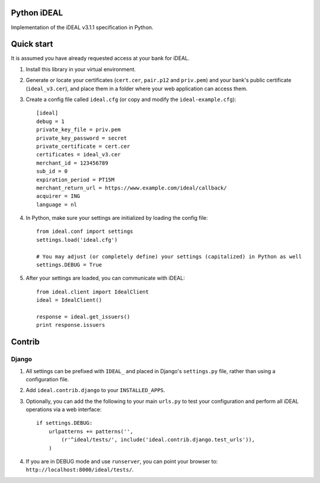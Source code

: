 Python iDEAL
============

Implementation of the iDEAL v3.1.1 specification in Python.

Quick start
===========

It is assumed you have already requested access at your bank for iDEAL.

1. Install this library in your virtual environment.

2. Generate or locate your certificates (``cert.cer``, ``pair.p12`` and ``priv.pem``) and your bank's public certificate
   (``ideal_v3.cer``), and place them in a folder where your web application can access them.

3. Create a config file called ``ideal.cfg`` (or copy and modify the ``ideal-example.cfg``)::

    [ideal]
    debug = 1
    private_key_file = priv.pem
    private_key_password = secret
    private_certificate = cert.cer
    certificates = ideal_v3.cer
    merchant_id = 123456789
    sub_id = 0
    expiration_period = PT15M
    merchant_return_url = https://www.example.com/ideal/callback/
    acquirer = ING
    language = nl

4. In Python, make sure your settings are initialized by loading the config file::

    from ideal.conf import settings
    settings.load('ideal.cfg')

    # You may adjust (or completely define) your settings (capitalized) in Python as well
    settings.DEBUG = True

5. After your settings are loaded, you can communicate with iDEAL::

    from ideal.client import IdealClient
    ideal = IdealClient()

    response = ideal.get_issuers()
    print response.issuers


Contrib
=======

Django
------

1. All settings can be prefixed with ``IDEAL_`` and placed in Django's ``settings.py`` file, rather than using a
   configuration file.

2. Add ``ideal.contrib.django`` to your ``INSTALLED_APPS``.

3. Optionally, you can add the the following to your main ``urls.py`` to test your configuration and perform all iDEAL
   operations via a web interface::

    if settings.DEBUG:
        urlpatterns += patterns('',
            (r'^ideal/tests/', include('ideal.contrib.django.test_urls')),
        )

4. If you are in DEBUG mode and use ``runserver``, you can point your browser to:
   ``http://localhost:8000/ideal/tests/``.
